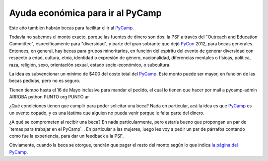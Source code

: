 
Ayuda económica para ir al PyCamp
---------------------------------

Este año también habrán becas para facilitar el ir al PyCamp_.

Todavía no sabemos el monto exacto, porque las fuentes de dinero son dos: la PSF a través del "Outreach and Education Committee", específicamente para "diversidad", y parte del gran sobrante que dejó PyCon_ 2012, para becas generales. Entonces, en general, hay becas para grupos minoritarios, en función del espíritu del evento de generar diversidad con respecto a edad, cultura, etnia, identidad o expresión de género, nacionalidad, diferencias mentales o físicas, política, raza, religión, sexo, orientación sexual, estado socio-económico, o subcultura.

La idea es subvencionar un mínimo de $400 del costo total del PyCamp_. Este monto puede ser mayor, en función de las becas pedidas, pero no es seguro.

Tienen tiempo hasta el 16 de Mayo inclusive para mandar el pedido, el cual lo tienen que hacer por mail a  pycamp-admin ARROBA python PUNTO org PUNTO ar

¿Qué condiciones tienen que cumplir para poder solicitar una beca? Nada en particular, acá la idea es que PyCamp_ es un evento copado, y es una lástima que alguien no pueda venir porque le falta parte del dinero.

¿A qué se comprometen al recibir una beca? En nada particularmente, pero estaría bueno que propongan un par de `temas para trabajar en el PyCamp`_. En particular a las mujeres, luego les voy a pedir un par de párrafos contando como fue la experiencia, para dar un feedback a la PSF.

Obviamente, cuando la beca se otorgue, tendrán que pagar el resto del monto según lo que indica `la página del PyCamp`_.

.. ############################################################################


.. _la página del PyCamp: /pages/PyCamp/2013

.. _pycamp: /pages/pycamp
.. _pycon: /pages/pycon
